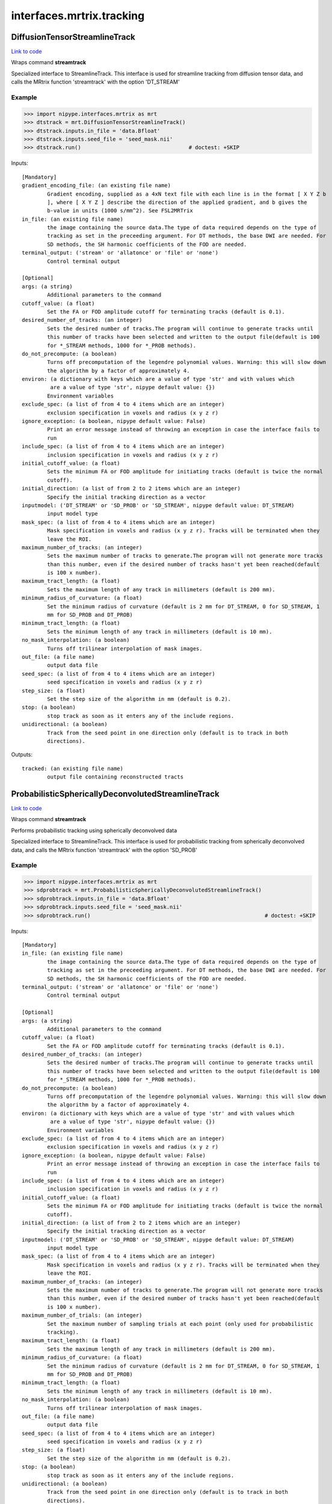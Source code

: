 .. AUTO-GENERATED FILE -- DO NOT EDIT!

interfaces.mrtrix.tracking
==========================


.. _nipype.interfaces.mrtrix.tracking.DiffusionTensorStreamlineTrack:


.. index:: DiffusionTensorStreamlineTrack

DiffusionTensorStreamlineTrack
------------------------------

`Link to code <http://github.com/nipy/nipype/tree/9595f272aa4086ea28f7534a8bd05690f60bf6b8/nipype/interfaces/mrtrix/tracking.py#L163>`__

Wraps command **streamtrack**

Specialized interface to StreamlineTrack. This interface is used for
streamline tracking from diffusion tensor data, and calls the MRtrix
function 'streamtrack' with the option 'DT_STREAM'

Example
~~~~~~~

>>> import nipype.interfaces.mrtrix as mrt
>>> dtstrack = mrt.DiffusionTensorStreamlineTrack()
>>> dtstrack.inputs.in_file = 'data.Bfloat'
>>> dtstrack.inputs.seed_file = 'seed_mask.nii'
>>> dtstrack.run()                                  # doctest: +SKIP

Inputs::

        [Mandatory]
        gradient_encoding_file: (an existing file name)
                Gradient encoding, supplied as a 4xN text file with each line is in the format [ X Y Z b
                ], where [ X Y Z ] describe the direction of the applied gradient, and b gives the
                b-value in units (1000 s/mm^2). See FSL2MRTrix
        in_file: (an existing file name)
                the image containing the source data.The type of data required depends on the type of
                tracking as set in the preceeding argument. For DT methods, the base DWI are needed. For
                SD methods, the SH harmonic coefficients of the FOD are needed.
        terminal_output: ('stream' or 'allatonce' or 'file' or 'none')
                Control terminal output

        [Optional]
        args: (a string)
                Additional parameters to the command
        cutoff_value: (a float)
                Set the FA or FOD amplitude cutoff for terminating tracks (default is 0.1).
        desired_number_of_tracks: (an integer)
                Sets the desired number of tracks.The program will continue to generate tracks until
                this number of tracks have been selected and written to the output file(default is 100
                for *_STREAM methods, 1000 for *_PROB methods).
        do_not_precompute: (a boolean)
                Turns off precomputation of the legendre polynomial values. Warning: this will slow down
                the algorithm by a factor of approximately 4.
        environ: (a dictionary with keys which are a value of type 'str' and with values which
                 are a value of type 'str', nipype default value: {})
                Environment variables
        exclude_spec: (a list of from 4 to 4 items which are an integer)
                exclusion specification in voxels and radius (x y z r)
        ignore_exception: (a boolean, nipype default value: False)
                Print an error message instead of throwing an exception in case the interface fails to
                run
        include_spec: (a list of from 4 to 4 items which are an integer)
                inclusion specification in voxels and radius (x y z r)
        initial_cutoff_value: (a float)
                Sets the minimum FA or FOD amplitude for initiating tracks (default is twice the normal
                cutoff).
        initial_direction: (a list of from 2 to 2 items which are an integer)
                Specify the initial tracking direction as a vector
        inputmodel: ('DT_STREAM' or 'SD_PROB' or 'SD_STREAM', nipype default value: DT_STREAM)
                input model type
        mask_spec: (a list of from 4 to 4 items which are an integer)
                Mask specification in voxels and radius (x y z r). Tracks will be terminated when they
                leave the ROI.
        maximum_number_of_tracks: (an integer)
                Sets the maximum number of tracks to generate.The program will not generate more tracks
                than this number, even if the desired number of tracks hasn't yet been reached(default
                is 100 x number).
        maximum_tract_length: (a float)
                Sets the maximum length of any track in millimeters (default is 200 mm).
        minimum_radius_of_curvature: (a float)
                Set the minimum radius of curvature (default is 2 mm for DT_STREAM, 0 for SD_STREAM, 1
                mm for SD_PROB and DT_PROB)
        minimum_tract_length: (a float)
                Sets the minimum length of any track in millimeters (default is 10 mm).
        no_mask_interpolation: (a boolean)
                Turns off trilinear interpolation of mask images.
        out_file: (a file name)
                output data file
        seed_spec: (a list of from 4 to 4 items which are an integer)
                seed specification in voxels and radius (x y z r)
        step_size: (a float)
                Set the step size of the algorithm in mm (default is 0.2).
        stop: (a boolean)
                stop track as soon as it enters any of the include regions.
        unidirectional: (a boolean)
                Track from the seed point in one direction only (default is to track in both
                directions).

Outputs::

        tracked: (an existing file name)
                output file containing reconstructed tracts

.. _nipype.interfaces.mrtrix.tracking.ProbabilisticSphericallyDeconvolutedStreamlineTrack:


.. index:: ProbabilisticSphericallyDeconvolutedStreamlineTrack

ProbabilisticSphericallyDeconvolutedStreamlineTrack
---------------------------------------------------

`Link to code <http://github.com/nipy/nipype/tree/9595f272aa4086ea28f7534a8bd05690f60bf6b8/nipype/interfaces/mrtrix/tracking.py#L189>`__

Wraps command **streamtrack**

Performs probabilistic tracking using spherically deconvolved data

Specialized interface to StreamlineTrack. This interface is used for
probabilistic tracking from spherically deconvolved data, and calls
the MRtrix function 'streamtrack' with the option 'SD_PROB'

Example
~~~~~~~

>>> import nipype.interfaces.mrtrix as mrt
>>> sdprobtrack = mrt.ProbabilisticSphericallyDeconvolutedStreamlineTrack()
>>> sdprobtrack.inputs.in_file = 'data.Bfloat'
>>> sdprobtrack.inputs.seed_file = 'seed_mask.nii'
>>> sdprobtrack.run()                                                       # doctest: +SKIP

Inputs::

        [Mandatory]
        in_file: (an existing file name)
                the image containing the source data.The type of data required depends on the type of
                tracking as set in the preceeding argument. For DT methods, the base DWI are needed. For
                SD methods, the SH harmonic coefficients of the FOD are needed.
        terminal_output: ('stream' or 'allatonce' or 'file' or 'none')
                Control terminal output

        [Optional]
        args: (a string)
                Additional parameters to the command
        cutoff_value: (a float)
                Set the FA or FOD amplitude cutoff for terminating tracks (default is 0.1).
        desired_number_of_tracks: (an integer)
                Sets the desired number of tracks.The program will continue to generate tracks until
                this number of tracks have been selected and written to the output file(default is 100
                for *_STREAM methods, 1000 for *_PROB methods).
        do_not_precompute: (a boolean)
                Turns off precomputation of the legendre polynomial values. Warning: this will slow down
                the algorithm by a factor of approximately 4.
        environ: (a dictionary with keys which are a value of type 'str' and with values which
                 are a value of type 'str', nipype default value: {})
                Environment variables
        exclude_spec: (a list of from 4 to 4 items which are an integer)
                exclusion specification in voxels and radius (x y z r)
        ignore_exception: (a boolean, nipype default value: False)
                Print an error message instead of throwing an exception in case the interface fails to
                run
        include_spec: (a list of from 4 to 4 items which are an integer)
                inclusion specification in voxels and radius (x y z r)
        initial_cutoff_value: (a float)
                Sets the minimum FA or FOD amplitude for initiating tracks (default is twice the normal
                cutoff).
        initial_direction: (a list of from 2 to 2 items which are an integer)
                Specify the initial tracking direction as a vector
        inputmodel: ('DT_STREAM' or 'SD_PROB' or 'SD_STREAM', nipype default value: DT_STREAM)
                input model type
        mask_spec: (a list of from 4 to 4 items which are an integer)
                Mask specification in voxels and radius (x y z r). Tracks will be terminated when they
                leave the ROI.
        maximum_number_of_tracks: (an integer)
                Sets the maximum number of tracks to generate.The program will not generate more tracks
                than this number, even if the desired number of tracks hasn't yet been reached(default
                is 100 x number).
        maximum_number_of_trials: (an integer)
                Set the maximum number of sampling trials at each point (only used for probabilistic
                tracking).
        maximum_tract_length: (a float)
                Sets the maximum length of any track in millimeters (default is 200 mm).
        minimum_radius_of_curvature: (a float)
                Set the minimum radius of curvature (default is 2 mm for DT_STREAM, 0 for SD_STREAM, 1
                mm for SD_PROB and DT_PROB)
        minimum_tract_length: (a float)
                Sets the minimum length of any track in millimeters (default is 10 mm).
        no_mask_interpolation: (a boolean)
                Turns off trilinear interpolation of mask images.
        out_file: (a file name)
                output data file
        seed_spec: (a list of from 4 to 4 items which are an integer)
                seed specification in voxels and radius (x y z r)
        step_size: (a float)
                Set the step size of the algorithm in mm (default is 0.2).
        stop: (a boolean)
                stop track as soon as it enters any of the include regions.
        unidirectional: (a boolean)
                Track from the seed point in one direction only (default is to track in both
                directions).

Outputs::

        tracked: (an existing file name)
                output file containing reconstructed tracts

.. _nipype.interfaces.mrtrix.tracking.SphericallyDeconvolutedStreamlineTrack:


.. index:: SphericallyDeconvolutedStreamlineTrack

SphericallyDeconvolutedStreamlineTrack
--------------------------------------

`Link to code <http://github.com/nipy/nipype/tree/9595f272aa4086ea28f7534a8bd05690f60bf6b8/nipype/interfaces/mrtrix/tracking.py#L212>`__

Wraps command **streamtrack**

Performs streamline tracking using spherically deconvolved data

Specialized interface to StreamlineTrack. This interface is used for
streamline tracking from spherically deconvolved data, and calls
the MRtrix function 'streamtrack' with the option 'SD_STREAM'

Example
~~~~~~~

>>> import nipype.interfaces.mrtrix as mrt
>>> sdtrack = mrt.SphericallyDeconvolutedStreamlineTrack()
>>> sdtrack.inputs.in_file = 'data.Bfloat'
>>> sdtrack.inputs.seed_file = 'seed_mask.nii'
>>> sdtrack.run()                                          # doctest: +SKIP

Inputs::

        [Mandatory]
        in_file: (an existing file name)
                the image containing the source data.The type of data required depends on the type of
                tracking as set in the preceeding argument. For DT methods, the base DWI are needed. For
                SD methods, the SH harmonic coefficients of the FOD are needed.
        terminal_output: ('stream' or 'allatonce' or 'file' or 'none')
                Control terminal output

        [Optional]
        args: (a string)
                Additional parameters to the command
        cutoff_value: (a float)
                Set the FA or FOD amplitude cutoff for terminating tracks (default is 0.1).
        desired_number_of_tracks: (an integer)
                Sets the desired number of tracks.The program will continue to generate tracks until
                this number of tracks have been selected and written to the output file(default is 100
                for *_STREAM methods, 1000 for *_PROB methods).
        do_not_precompute: (a boolean)
                Turns off precomputation of the legendre polynomial values. Warning: this will slow down
                the algorithm by a factor of approximately 4.
        environ: (a dictionary with keys which are a value of type 'str' and with values which
                 are a value of type 'str', nipype default value: {})
                Environment variables
        exclude_spec: (a list of from 4 to 4 items which are an integer)
                exclusion specification in voxels and radius (x y z r)
        ignore_exception: (a boolean, nipype default value: False)
                Print an error message instead of throwing an exception in case the interface fails to
                run
        include_spec: (a list of from 4 to 4 items which are an integer)
                inclusion specification in voxels and radius (x y z r)
        initial_cutoff_value: (a float)
                Sets the minimum FA or FOD amplitude for initiating tracks (default is twice the normal
                cutoff).
        initial_direction: (a list of from 2 to 2 items which are an integer)
                Specify the initial tracking direction as a vector
        inputmodel: ('DT_STREAM' or 'SD_PROB' or 'SD_STREAM', nipype default value: DT_STREAM)
                input model type
        mask_spec: (a list of from 4 to 4 items which are an integer)
                Mask specification in voxels and radius (x y z r). Tracks will be terminated when they
                leave the ROI.
        maximum_number_of_tracks: (an integer)
                Sets the maximum number of tracks to generate.The program will not generate more tracks
                than this number, even if the desired number of tracks hasn't yet been reached(default
                is 100 x number).
        maximum_tract_length: (a float)
                Sets the maximum length of any track in millimeters (default is 200 mm).
        minimum_radius_of_curvature: (a float)
                Set the minimum radius of curvature (default is 2 mm for DT_STREAM, 0 for SD_STREAM, 1
                mm for SD_PROB and DT_PROB)
        minimum_tract_length: (a float)
                Sets the minimum length of any track in millimeters (default is 10 mm).
        no_mask_interpolation: (a boolean)
                Turns off trilinear interpolation of mask images.
        out_file: (a file name)
                output data file
        seed_spec: (a list of from 4 to 4 items which are an integer)
                seed specification in voxels and radius (x y z r)
        step_size: (a float)
                Set the step size of the algorithm in mm (default is 0.2).
        stop: (a boolean)
                stop track as soon as it enters any of the include regions.
        unidirectional: (a boolean)
                Track from the seed point in one direction only (default is to track in both
                directions).

Outputs::

        tracked: (an existing file name)
                output file containing reconstructed tracts

.. _nipype.interfaces.mrtrix.tracking.StreamlineTrack:


.. index:: StreamlineTrack

StreamlineTrack
---------------

`Link to code <http://github.com/nipy/nipype/tree/9595f272aa4086ea28f7534a8bd05690f60bf6b8/nipype/interfaces/mrtrix/tracking.py#L123>`__

Wraps command **streamtrack**

Performs tractography using one of the following models:
'dt_prob', 'dt_stream', 'sd_prob', 'sd_stream',
Where 'dt' stands for diffusion tensor, 'sd' stands for spherical
deconvolution, and 'prob' stands for probabilistic.

Example
~~~~~~~

>>> import nipype.interfaces.mrtrix as mrt
>>> strack = mrt.StreamlineTrack()
>>> strack.inputs.inputmodel = 'SD_PROB'
>>> strack.inputs.in_file = 'data.Bfloat'
>>> strack.inputs.seed_file = 'seed_mask.nii'
>>> strack.run()                                    # doctest: +SKIP

Inputs::

        [Mandatory]
        in_file: (an existing file name)
                the image containing the source data.The type of data required depends on the type of
                tracking as set in the preceeding argument. For DT methods, the base DWI are needed. For
                SD methods, the SH harmonic coefficients of the FOD are needed.
        terminal_output: ('stream' or 'allatonce' or 'file' or 'none')
                Control terminal output

        [Optional]
        args: (a string)
                Additional parameters to the command
        cutoff_value: (a float)
                Set the FA or FOD amplitude cutoff for terminating tracks (default is 0.1).
        desired_number_of_tracks: (an integer)
                Sets the desired number of tracks.The program will continue to generate tracks until
                this number of tracks have been selected and written to the output file(default is 100
                for *_STREAM methods, 1000 for *_PROB methods).
        do_not_precompute: (a boolean)
                Turns off precomputation of the legendre polynomial values. Warning: this will slow down
                the algorithm by a factor of approximately 4.
        environ: (a dictionary with keys which are a value of type 'str' and with values which
                 are a value of type 'str', nipype default value: {})
                Environment variables
        exclude_spec: (a list of from 4 to 4 items which are an integer)
                exclusion specification in voxels and radius (x y z r)
        ignore_exception: (a boolean, nipype default value: False)
                Print an error message instead of throwing an exception in case the interface fails to
                run
        include_spec: (a list of from 4 to 4 items which are an integer)
                inclusion specification in voxels and radius (x y z r)
        initial_cutoff_value: (a float)
                Sets the minimum FA or FOD amplitude for initiating tracks (default is twice the normal
                cutoff).
        initial_direction: (a list of from 2 to 2 items which are an integer)
                Specify the initial tracking direction as a vector
        inputmodel: ('DT_STREAM' or 'SD_PROB' or 'SD_STREAM', nipype default value: DT_STREAM)
                input model type
        mask_spec: (a list of from 4 to 4 items which are an integer)
                Mask specification in voxels and radius (x y z r). Tracks will be terminated when they
                leave the ROI.
        maximum_number_of_tracks: (an integer)
                Sets the maximum number of tracks to generate.The program will not generate more tracks
                than this number, even if the desired number of tracks hasn't yet been reached(default
                is 100 x number).
        maximum_tract_length: (a float)
                Sets the maximum length of any track in millimeters (default is 200 mm).
        minimum_radius_of_curvature: (a float)
                Set the minimum radius of curvature (default is 2 mm for DT_STREAM, 0 for SD_STREAM, 1
                mm for SD_PROB and DT_PROB)
        minimum_tract_length: (a float)
                Sets the minimum length of any track in millimeters (default is 10 mm).
        no_mask_interpolation: (a boolean)
                Turns off trilinear interpolation of mask images.
        out_file: (a file name)
                output data file
        seed_spec: (a list of from 4 to 4 items which are an integer)
                seed specification in voxels and radius (x y z r)
        step_size: (a float)
                Set the step size of the algorithm in mm (default is 0.2).
        stop: (a boolean)
                stop track as soon as it enters any of the include regions.
        unidirectional: (a boolean)
                Track from the seed point in one direction only (default is to track in both
                directions).

Outputs::

        tracked: (an existing file name)
                output file containing reconstructed tracts

.. _nipype.interfaces.mrtrix.tracking.Tracks2Prob:


.. index:: Tracks2Prob

Tracks2Prob
-----------

`Link to code <http://github.com/nipy/nipype/tree/9595f272aa4086ea28f7534a8bd05690f60bf6b8/nipype/interfaces/mrtrix/tracking.py#L34>`__

Wraps command **tracks2prob**

Convert a tract file into a map of the fraction of tracks to enter
each voxel - also known as a tract density image (TDI) - in MRtrix's
image format (.mif). This can be viewed using MRview or converted to
Nifti using MRconvert.

Example
~~~~~~~

>>> import nipype.interfaces.mrtrix as mrt
>>> tdi = mrt.Tracks2Prob()
>>> tdi.inputs.in_file = 'dwi_CSD_tracked.tck'
>>> tdi.inputs.colour = True
>>> tdi.run()                                       # doctest: +SKIP

Inputs::

        [Mandatory]
        in_file: (an existing file name)
                tract file
        terminal_output: ('stream' or 'allatonce' or 'file' or 'none')
                Control terminal output

        [Optional]
        args: (a string)
                Additional parameters to the command
        colour: (a boolean)
                add colour to the output image according to the direction of the tracks.
        environ: (a dictionary with keys which are a value of type 'str' and with values which
                 are a value of type 'str', nipype default value: {})
                Environment variables
        fraction: (a boolean)
                produce an image of the fraction of fibres through each voxel (as a proportion of the
                total number in the file), rather than the count.
        ignore_exception: (a boolean, nipype default value: False)
                Print an error message instead of throwing an exception in case the interface fails to
                run
        out_filename: (a file name)
                output data file
        output_datatype: ('nii' or 'float' or 'char' or 'short' or 'int' or 'long' or 'double')
                "i.e. Bfloat". Can be "char", "short", "int", "long", "float" or "double"
        resample: (a float)
                resample the tracks at regular intervals using Hermite interpolation. If omitted, the
                program will select an appropriate interpolation factor automatically.
        template_file: (an existing file name)
                an image file to be used as a template for the output (the output image wil have the
                same transform and field of view)
        voxel_dims: (a list of from 3 to 3 items which are a float)
                Three comma-separated numbers giving the size of each voxel in mm.

Outputs::

        tract_image: (an existing file name)
                Output tract count or track density image
